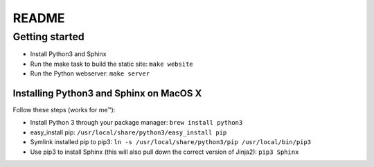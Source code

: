 README
======

Getting started
---------------

* Install Python3 and Sphinx
* Run the make task to build the static site: ``make website``
* Run the Python webserver: ``make server``

Installing Python3 and Sphinx on MacOS X
________________________________________

Follow these steps (works for me™):

* Install Python 3 through your package manager: ``brew install python3``
* easy_install pip: ``/usr/local/share/python3/easy_install pip``
* Symlink installed pip to pip3: ``ln -s /usr/local/share/python3/pip /usr/local/bin/pip3``
* Use pip3 to install Sphinx (this will also pull down the correct version of Jinja2): ``pip3 Sphinx``
